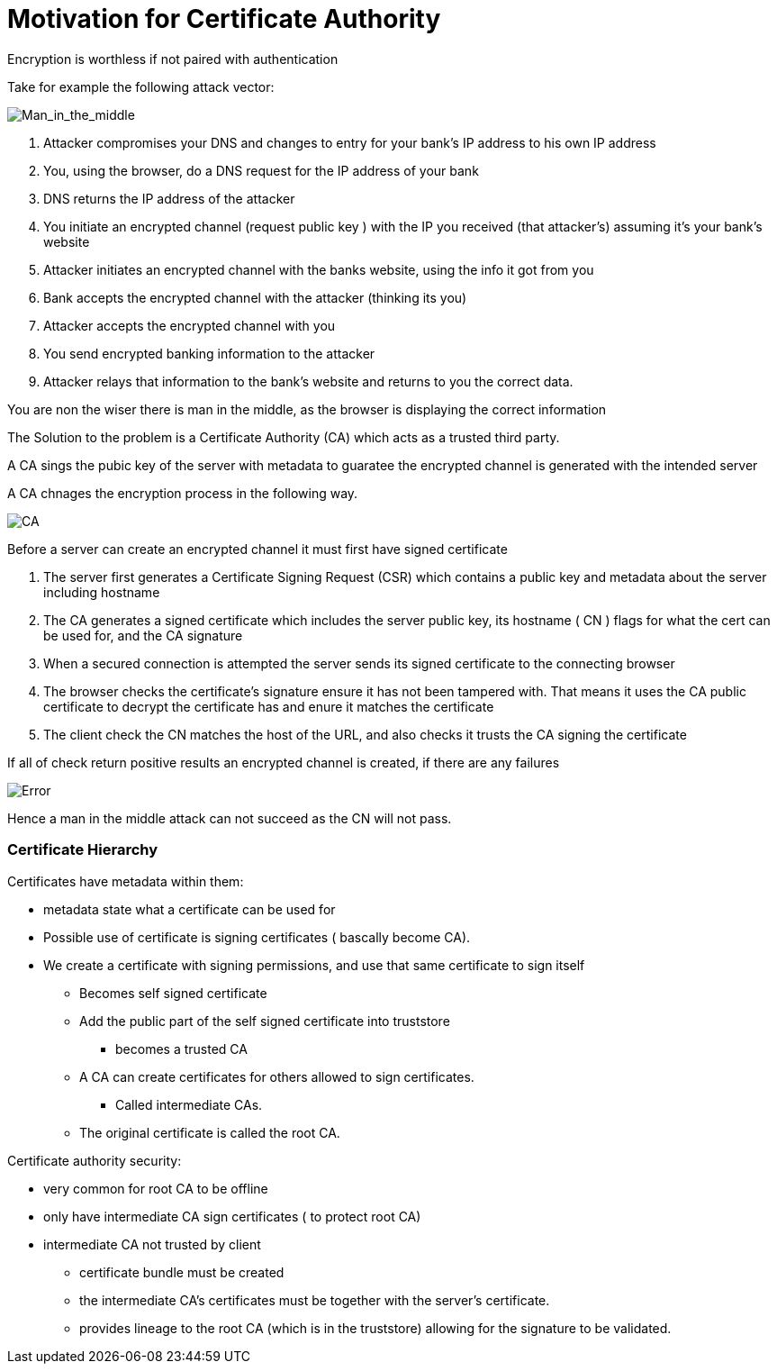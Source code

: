 = Motivation for Certificate Authority

Encryption is worthless if not paired with authentication

Take for example the following attack vector:

image::../png/man-in-middle.png[Man_in_the_middle]

1. Attacker compromises your DNS and changes to entry for your bank's IP address  to his own IP address
1. You, using the browser, do a DNS request for the IP address of your bank
1. DNS returns the IP address of the attacker
1. You initiate an encrypted channel (request public key ) with the IP you received (that attacker's) assuming it's your bank's website
1. Attacker initiates an encrypted channel with the banks website, using the info it got from you
1. Bank accepts the encrypted channel with the attacker (thinking its you)
1. Attacker accepts the encrypted channel with you
1. You send encrypted banking information to the attacker
1. Attacker relays that information to the bank's website and returns to you the correct data.

You are non the wiser there is man in the middle, as the browser is displaying the correct information

The Solution to the problem is a Certificate Authority (CA) which acts as a trusted third party.

A CA sings the pubic key of the server with metadata to guaratee the encrypted channel is generated with the intended server

A CA chnages the encryption process in the following way. 

image::../png/ca.png[CA]

Before a server can create an encrypted channel it must first have signed certificate

1. The server first generates a Certificate Signing Request (CSR) which contains a public
   key and metadata about the server including hostname
2. The CA generates a signed certificate which includes the server public key,
   its hostname ( CN ) flags for what the cert can be used for, and the CA signature
3. When a secured connection is attempted the server sends its signed certificate to the connecting browser
4. The browser checks the certificate's signature ensure it has not been tampered with. That means it uses the CA
   public certificate to decrypt the certificate has and enure it matches the certificate
5. The client check the CN matches the host of the URL, and also checks it trusts the CA signing the certificate

If all of check return positive results an encrypted channel is created, if there are any failures

image::../png/error.png[Error]

Hence a man in the middle attack can not succeed as the CN will not pass. 


=== Certificate Hierarchy

Certificates have metadata within them:

* metadata state what a certificate can be used for
* Possible use of certificate is signing certificates ( bascally become CA).
* We create a certificate with signing permissions, and use that same certificate to sign itself
** Becomes self signed certificate
** Add the public part of the self signed certificate into truststore
*** becomes a trusted CA
** A CA can create certificates for others allowed to sign certificates.
*** Called intermediate CAs.
** The original certificate is called the root CA.

Certificate authority security:

* very common for root CA to be offline
* only have intermediate CA sign certificates ( to protect root CA)
* intermediate CA not trusted by client
** certificate bundle must be created
** the intermediate CA's certificates must be together with the server's certificate.
** provides lineage to the root CA (which is in the truststore) allowing for the signature to be validated.

 
 


